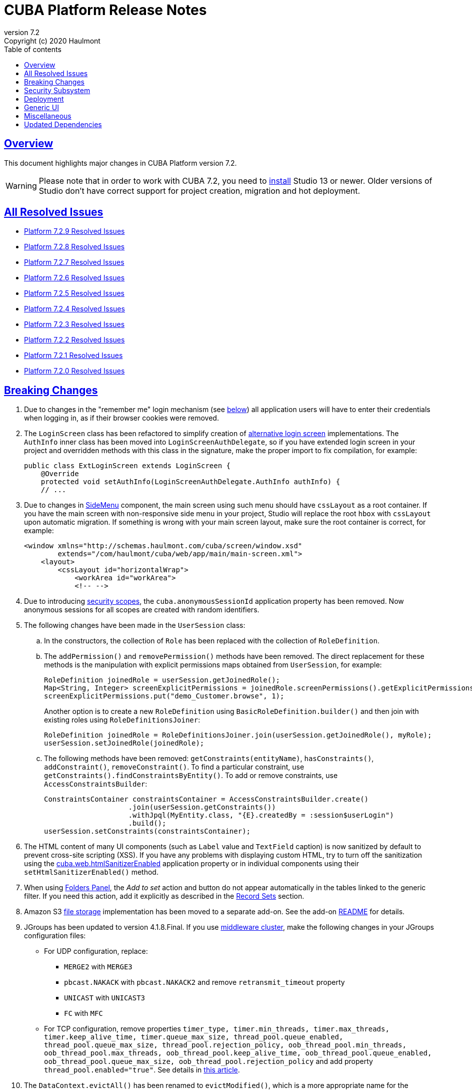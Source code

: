 = CUBA Platform Release Notes
:toc: left
:toc-title: Table of contents
:toclevels: 6
:sectnumlevels: 6
:stylesheet: cuba.css
:linkcss:
:source-highlighter: coderay
:imagesdir: ./img
:stylesdir: ./styles
:sourcesdir: ../../source
:doctype: book
:sectlinks:
:sectanchors:
:lang: en
:revnumber: 7.2
:version-label: Version
:revremark: Copyright (c) 2020 Haulmont
:youtrack: https://youtrack.cuba-platform.com
:manual: https://doc.cuba-platform.com/manual-{revnumber}
:restapi: https://doc.cuba-platform.com/restapi-{revnumber}
:studio: https://doc.cuba-platform.com/studio
:manual_app_props: https://doc.cuba-platform.com/manual-{revnumber}/app_properties_reference.html#
:reporting: https://doc.cuba-platform.com/reporting-{revnumber}
:charts: https://doc.cuba-platform.com/charts-{revnumber}
:bpm: https://doc.cuba-platform.com/bpm-{revnumber}
:githubissueslog: https://github.com/cuba-platform/documentation/blob/master/content/release_notes/issues

:!sectnums:

[[overview]]
== Overview

This document highlights major changes in CUBA Platform version {revnumber}.

[WARNING]
====
Please note that in order to work with CUBA 7.2, you need to https://www.cuba-platform.com/tools[install] Studio 13 or newer. Older versions of Studio don't have correct support for project creation, migration and hot deployment.
====

== All Resolved Issues

* {githubissueslog}/release_7.2.9.md[Platform 7.2.9 Resolved Issues]
* {githubissueslog}/release_7.2.8.md[Platform 7.2.8 Resolved Issues]
* {githubissueslog}/release_7.2.7.md[Platform 7.2.7 Resolved Issues]
* {githubissueslog}/release_7.2.6.md[Platform 7.2.6 Resolved Issues]
* {githubissueslog}/release_7.2.5.md[Platform 7.2.5 Resolved Issues]
* {githubissueslog}/release_7.2.4.md[Platform 7.2.4 Resolved Issues]
* {githubissueslog}/release_7.2.3.md[Platform 7.2.3 Resolved Issues]
* {githubissueslog}/release_7.2.2.md[Platform 7.2.2 Resolved Issues]
* {githubissueslog}/release_7.2.1.md[Platform 7.2.1 Resolved Issues]
* {githubissueslog}/release_7.2.0.md[Platform 7.2.0 Resolved Issues]

[[breaking_changes]]
== Breaking Changes

. Due to changes in the "remember me" login mechanism (see <<gui,below>>) all application users will have to enter their credentials when logging in, as if their browser cookies were removed.

. The `LoginScreen` class has been refactored to simplify creation of https://github.com/cuba-platform/cuba/issues/2455[alternative login screen] implementations. The `AuthInfo` inner class has been moved into `LoginScreenAuthDelegate`, so if you have extended login screen in your project and overridden methods with this class in the signature, make the proper import to fix compilation, for example:
+
[source,java]
----
public class ExtLoginScreen extends LoginScreen {
    @Override
    protected void setAuthInfo(LoginScreenAuthDelegate.AuthInfo authInfo) {
    // ...
----

. Due to changes in {manual}/gui_SideMenu.html[SideMenu] component, the main screen using such menu should have `cssLayout` as a root container. If you have the main screen with non-responsive side menu in your project, Studio will replace the root `hbox` with `cssLayout` upon automatic migration. If something is wrong with your main screen layout, make sure the root container is correct, for example:
+
[source,xml]
----
<window xmlns="http://schemas.haulmont.com/cuba/screen/window.xsd"
        extends="/com/haulmont/cuba/web/app/main/main-screen.xml">
    <layout>
        <cssLayout id="horizontalWrap">
            <workArea id="workArea">
            <!-- -->
----

. Due to introducing {manual}/roles.html#security_scope[security scopes], the `cuba.anonymousSessionId` application property has been removed. Now anonymous sessions for all scopes are created with random identifiers.

. The following changes have been made in the `UserSession` class:

.. In the constructors, the collection of `Role` has been replaced with the collection of `RoleDefinition`.

.. The `addPermission()` and `removePermission()` methods have been removed. The direct replacement for these methods is the manipulation with explicit permissions maps obtained from `UserSession`, for example:
+
[source,java]
----
RoleDefinition joinedRole = userSession.getJoinedRole();
Map<String, Integer> screenExplicitPermissions = joinedRole.screenPermissions().getExplicitPermissions();
screenExplicitPermissions.put("demo_Customer.browse", 1);
----
+
Another option is to create a new `RoleDefinition` using `BasicRoleDefinition.builder()` and then join with existing roles using `RoleDefinitionsJoiner`:
+
[source,java]
----
RoleDefinition joinedRole = RoleDefinitionsJoiner.join(userSession.getJoinedRole(), myRole);
userSession.setJoinedRole(joinedRole);
----

.. The following methods have been removed: `getConstraints(entityName)`, `hasConstraints()`, `addConstraint()`, `removeConstraint()`. To find a particular constraint, use `getConstraints().findConstraintsByEntity()`. To add or remove constraints, use `AccessConstraintsBuilder`:
+
[source,java]
----
ConstraintsContainer constraintsContainer = AccessConstraintsBuilder.create()
                    .join(userSession.getConstraints())
                    .withJpql(MyEntity.class, "{E}.createdBy = :session$userLogin")
                    .build();
userSession.setConstraints(constraintsContainer);
----

. The HTML content of many UI components (such as `Label` value and `TextField` caption) is now sanitized by default to prevent cross-site scripting (XSS). If you have any problems with displaying custom HTML, try to turn off the sanitization using the {manual_app_props}cuba.web.htmlSanitizerEnabled[cuba.web.htmlSanitizerEnabled] application property or in individual components using their `setHtmlSanitizerEnabled()` method.

. When using {manual}/folders_pane.html[Folders Panel], the _Add to set_ action and button do not appear automatically in the tables linked to the generic filter. If you need this action, add it explicitly as described in the {manual}/record_set.html[Record Sets] section.

. Amazon S3 {manual}/file_storage.html[file storage] implementation has been moved to a separate add-on. See the add-on https://github.com/cuba-platform/cuba-aws[README] for details.

. JGroups has been updated to version 4.1.8.Final. If you use {manual}/cluster_mw.html[middleware cluster], make the following changes in your JGroups configuration files:
** For UDP configuration, replace:
*** `MERGE2` with `MERGE3`
*** `pbcast.NAKACK` with `pbcast.NAKACK2` and remove `retransmit_timeout` property
*** `UNICAST` with `UNICAST3`
*** `FC` with `MFC`
** For TCP configuration, remove properties `timer_type, timer.min_threads, timer.max_threads, timer.keep_alive_time, timer.queue_max_size, thread_pool.queue_enabled, thread_pool.queue_max_size, thread_pool.rejection_policy, oob_thread_pool.min_threads, oob_thread_pool.max_threads, oob_thread_pool.keep_alive_time, oob_thread_pool.queue_enabled, oob_thread_pool.queue_max_size, oob_thread_pool.rejection_policy` and add property `thread_pool.enabled="true"`. See details in http://belaban.blogspot.com/2016/09/removing-thread-pools-in-jgroups-40.html[this article].

. The `DataContext.evictAll()` has been renamed to `evictModified()`, which is a more appropriate name for the method evicting only modified and removed instances. Use the new `clear()` method to evict all instances including modified ones.

. The `Icons.Icon.name()` method has been renamed to `iconName()`.

. `Calendar` has been generified and requires specifying particular datatype to work with corresponding date API (previously `java.util.Date` used directly).

. In the REST API add-on, the `responseView` optional parameter can be used in create/update requests. Without it, only 3 attributes of the entity are returned in the response:
+
[source, json]
----
{
   "id": "<entityId>",
   "_entityName": "<entityName>",
   "_instanceName": "<intanceName>"
}
----
+
To revert to the previous behavior for backward compatibility, set the `cuba.rest.responseViewEnabled` application property to `false`.

[[security]]
== Security Subsystem

. The security subsystem {manual}/permissions.html[permissions] and {manual}/roles.html[roles] have been reworked to provide "denied by default" model instead of the previous "allowed by default". Newly created with CUBA 7.2 projects will use the new model by default. If you migrate a project from the previous CUBA version, Studio will add the application properties explained in {manual}/legacy_roles.html[Legacy Roles and Permissions] to keep your existing security configuration intact.

. Now security {manual}/roles.html[roles] and {manual}/groups.html[access groups] together with permissions and constraints can be defined at design time using annotated Java classes. It makes the access control more robust and eliminates difficulties with transferring the configuration between application instances (e.g. from the development environment to production). Please note that design-time roles will work only in new projects created with CUBA 7.2. If you are migrating from a previous version and want to create roles at design time, you have to remove the properties explained in {manual}/legacy_roles.html[Legacy Roles and Permissions] and reconfigure all your existing roles and permissions.

. {manual}/roles.html#security_scope[Security scopes] have been introduced to allow you to define different sets of roles for users logging in through different clients. The motivation behind this feature is that REST API clients should normally have more restrictions than Generic UI, because Generic UI is more safe by its nature.

[[deployment]]
== Deployment

. Usage of {manual}/app_home.html[Application Home] has been standardized for development and deployment environment. When you start the application in Studio, the application home is created in `deploy/app_home` directory. It contains `conf`, `temp` and `work` directories for all application blocks, as well as the common `logs` directory. The application home also contains the empty `local.app.properties` file and the default logging configuration in `logback.xml`.
+
[WARNING]
====
In order to correctly work with the application home, development Tomcat must define `app.home` Java system property in its `setenv.*` scripts. So remove the old `deploy/tomcat` folder after upgrading to CUBA 7.2 and before running the application. The new Tomcat will be installed automatically.
====
+
Setting `app.home` Java system property is recommended for all deployment variants, however sensible fallback is provided by the framework: it is either the working directory for UberJAR, or `${catalina.base}/work/app_home` when running WAR on Tomcat, or just `~/.app_home` otherwise.

. You can easily provide your own {manual}/logging.html[logging configuration] for the development environment: just create `etc/logback.xml` file in the project, and when you start the application, the file will be copied to `deploy/app_home` and recognized by the logging initialization procedure.

. Now you can configure connections to databases using application properties, see {manual}/db_connection.html[Connecting to Databases]. This method simplifies the overall configuration, because `app.properties` files define all settings including the data source parameters. Also, it makes your WAR file completely independent of the application server environment.
+
Getting data sources from JNDI is supported as before, so no migration is required for existing projects.

. {manual}/spring_profiles.html[Spring profiles] can be used to customize application in different environments.

. OS environment variables can be used as a source of {manual}/app_properties.html#setting_app_properties[application properties] values.

. Redeployment of web applications without restarting the application server works more reliably as a result of using the
https://github.com/mjiderhamn/classloader-leak-prevention[Classloader Leak Prevention] library.

[[gui]]
== Generic UI

. {manual}/gui_SideMenu.html[SideMenu] is now collapsible, which saves horizontal space. Also, the branding image and other components of the menu have been rearranged. See also the <<breaking_changes>> section for possible issues on migration.

. The "remember me" login mechanism has been completely reworked:

** The new application property {manual_app_props}cuba.rememberMeExpirationTimeoutSec[cuba.rememberMeExpirationTimeoutSec] defines expiration timeout for "remember me" cookies and `RememberMeToken` entity instances. It is set to 30 days by default.

** If the user selects the _Remember Me_ checkbox in the login screen, next time they log in automatically without showing the login screen.

** If the user logs out explicitly, or the cookie is expired, next time the login screen is shown again.

. {manual}/views_creation.html[Views] used for loading data in screens can be defined right in the screen descriptors, see an example {manual}/gui_data_comp_decl.html[here]. This feature reduces the need for creating shared views in the `views.xml` file.

. {manual}/standard_actions.html[Standard actions] now have parameters that can be configured in XML and Java. So you don't have to rewrite the whole action behavior just to open an editor screen as a dialog, or to specify a different screen class. Use *Component Inspector* in Studio to find and assign action properties and handlers, or copy code snippets from the documentation.

. {manual}/ViewAction.html[ViewAction] allows you to open entity edit screen in read-only mode. The optional `enableEditing` can be used to switch to the edit mode without reopening the screen.

. Introduced {manual}/opening_screens.html#screen_return_values[StandardOutcome] and {manual}/gui_dialogs.html#gui_input_dialog[DialogOutcome] enumerations that can be used instead of `CloseAction` constants when closing screens and testing how the screen or dialog was closed.

. {manual}/gui_Form.html[Form] now supports flexible positioning of fields, see the `colspan` and `rowspan` XML attributes and corresponding parameters of the `add()` method.

. In addition to the global layout template for the generic filter, a layout can be specified for each filter instance, see {manual}/gui_Filter.html#gui_Filter_controlsLayoutTemplate[controlsLayoutTemplate] property.

. {manual}/gui_BulkEditor.html[BulkEditor] has the responsive layout, which you can control using the `columnsMode` attribute.

. In {manual}/gui_DateField.html[DateField], if the new `autofill` attribute is set to true, the current month and year is set automatically after entering a day.

. {manual}/gui_TimeField.html[TimeField] can work in 12h AM/PM format if you set its `timeMode` attribute to `H_12`.

. In {manual}/gui_Table.html[Table] and {manual}/gui_DataGrid.html[DataGrid], you can set initial sorting order declaratively using the `sort` attribute of the `column` element.

. For {manual}/gui_DataGrid.html[DataGrid] and {manual}/gui_TreeDataGrid.html[TreeDataGrid], you can use the following predefined styles: `borderless`, `no-horizontal-lines`, `no-vertical-lines`, `no-stripes`.

. {manual}/gui_PopupView.html[PopupView] supports setting its position using `popupPosition`, `popupTop`, `popupLeft` attributes.

. All tables and data grids now have _Select all_ / _Deselect all_ commands in the columns popup, which simplifies managing long lists of columns.

. {manual}/gui_LookupField.html#gui_LookupField_setOptionImageProvider[setOptionImageProvider] method have been added to `LookupField` and `LookupPickerField`. It allows you to display images for the field options (previously only icons could be used). Go to _Handlers_ tab in Studio component inspector and double-click _optionImageProvider_ field to generate handler code.

. {manual}/gui_Button.html[Button] has its own `shortcut` attribute, which allows you to assign keyboard shortcuts to buttons not linked to actions.

. The new {manual}/gui_components.html[Slider] component has been implemented.

. If you set the `autoLoad` attribute of {manual}/gui_Table.html#gui_Table_rowsCount[RowsCount] to true, the component will load the number of rows in background and show it automatically.

. {manual}/gui_Filter.html[Filter] component can now work with {manual}/gui_keyvalue_containers.html[KeyValueCollectionContainer] loaders.

[[misc]]
== Miscellaneous

. Kotlin is fully {manual}/support_for_kotlin.html[supported], which means that you can use it in all parts of the project: entities, beans, screen controllers, etc. Hot-deploy of screen controllers written in Kotlin also works.

. Now you can provide database migration scripts for additional data stores in `/db/init_<datastore_name>` and `/db/update_<datastore_name>` directories of the `core` module. The scripts will be executed by the {manual}/build.gradle_createDb.html[createDb] and {manual}/build.gradle_updateDb.html[updateDb] Gradle tasks having the `storeName` parameter, as well as by the application server if the {manual_app_props}cuba.automaticDatabaseUpdate[cuba.automaticDatabaseUpdate] property is configured accordingly.

. Gradle 5.6.4 is used for migrated and new projects. Studio automatically sets the proper version in the `gradle/wrapper/gradle-wrapper.properties` file. Check it in case of any troubles with project building.

. JUnit 5 is used in new projects for tests. The {manual}/testing.html[documentation] has been updated accordingly.

. {manual}/views_creation.html[ViewBuilder] simplifies creation of views in the business logic and tests.

. {manual}/dataManager.html#dm_query[DataManager]'s fluent interface allows you to specify JPQL queries in abbreviated format omitting parts of the query that can be inferred from the context.

. Listeners of {manual}/entity_attr_annotations.html#metaProperty_annotation[read-only transient properties] are now notified when related properties change. It helps to update UI components displaying read-only attributes that depend on some other mutable attributes.

. {manual}/entity_class_annotations.html#postConstruct_entity_annotation[@PostConstruct] methods can accept Spring beans available in the `global` module as parameters.

[[upd_dep]]
== Updated Dependencies

Core framework:
----
com.fasterxml.jackson = 2.10.1
com.fasterxml.jackson-databind = 2.10.1
com.google.code.gson/gson = 2.8.6
com.google.guava/guava = 28.1-jre
com.microsoft.sqlserver/mssql-jdbc = 7.2.2.jre8
com.sun.mail/javax.mail = 1.6.2
com.vaadin = 8.9.2-0-cuba
commons-codec/commons-codec = 1.13
de.javakaffee/kryo-serializers = 0.45
mysql/mysql-connector-java = 8.0.17
org.apache.commons/commons-collections4 = 4.4
org.apache.commons/commons-compress = 1.19
org.apache.commons/commons-dbcp2 = 2.7.0
org.apache.commons/commons-pool2 = 2.7.0
org.apache.commons/commons-text = 1.8
org.apache.httpcomponents/httpclient = 4.5.10
org.apache.poi/poi = 4.1.1
org.aspectj/aspectjrt = 1.9.4
org.aspectj/aspectjweaver = 1.9.4
org.codehaus.groovy = 2.5.8
org.freemarker/freemarker = 2.3.29
org.hibernate.validator/hibernate-validator = 6.1.1.Fin`al
org.hsqldb/hsqldb = 2.5.0
org.jgroups/jgroups = 4.1.8.Final
org.jmockit/jmockit = 1.48
org.jsoup/jsoup = 1.12.1
org.postgresql/postgresql = 42.2.8
org.slf4j/log4j-over-slf4j = 1.7.29
org.slf4j/slf4j-api = 1.7.29
org.springframework = 5.2.1.RELEASE
org.springframework.security = 5.2.1.RELEASE
tomcat = 9.0.27
----

FTS add-on:
----
org.apache.lucene = 8.2.0
org.apache.tika/tika-parsers = 1.22
----

Reports add-on:
----
com.haulmont.yarg = 2.2.4
org.apache.poi/ooxml-schemas = 1.4
org.apache.xmlbeans/xmlbeans = 3.1.0
----
